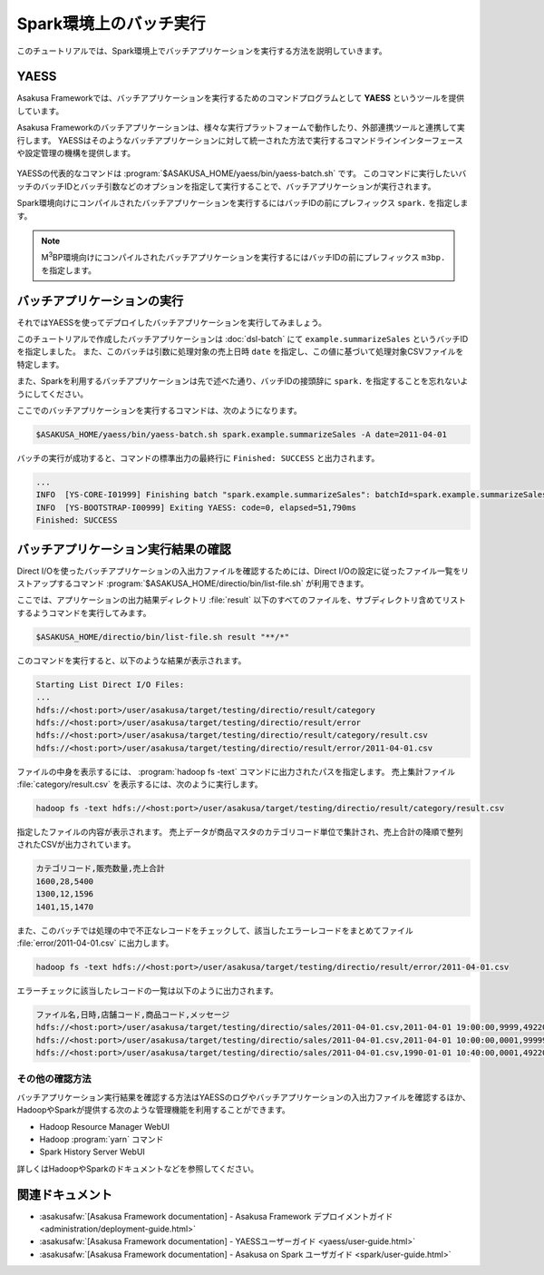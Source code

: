=======================
Spark環境上のバッチ実行
=======================

このチュートリアルでは、Spark環境上でバッチアプリケーションを実行する方法を説明していきます。

YAESS
=====

Asakusa Frameworkでは、バッチアプリケーションを実行するためのコマンドプログラムとして **YAESS** というツールを提供しています。

Asakusa Frameworkのバッチアプリケーションは、様々な実行プラットフォームで動作したり、外部連携ツールと連携して実行します。
YAESSはそのようなバッチアプリケーションに対して統一された方法で実行するコマンドラインインターフェースや設定管理の機構を提供します。

..  figure:: images/asakusa-runtime.png

YAESSの代表的なコマンドは :program:`$ASAKUSA_HOME/yaess/bin/yaess-batch.sh` です。
このコマンドに実行したいバッチのバッチIDとバッチ引数などのオプションを指定して実行することで、バッチアプリケーションが実行されます。

Spark環境向けにコンパイルされたバッチアプリケーションを実行するにはバッチIDの前にプレフィックス ``spark.`` を指定します。

..  code-block:: sh
    :caption: Spark環境向けのバッチアプリケーション実行

    $ASAKUSA_HOME/yaess/bin/yaess-batch.sh spark.<バッチID> [-A <バッチ引数>]

..  note::
    M\ :sup:`3`\ BP環境向けにコンパイルされたバッチアプリケーションを実行するにはバッチIDの前にプレフィックス ``m3bp.`` を指定します。

    ..  code-block:: sh
        :caption: M\ :sup:`3`\ BP環境向けのバッチアプリケーション実行

        $ASAKUSA_HOME/yaess/bin/yaess-batch.sh m3bp.<バッチID> [-A <バッチ引数>]

バッチアプリケーションの実行
============================

それではYAESSを使ってデプロイしたバッチアプリケーションを実行してみましょう。

このチュートリアルで作成したバッチアプリケーションは :doc:`dsl-batch` にて ``example.summarizeSales`` というバッチIDを指定しました。
また、このバッチは引数に処理対象の売上日時 ``date`` を指定し、この値に基づいて処理対象CSVファイルを特定します。

また、Sparkを利用するバッチアプリケーションは先で述べた通り、バッチIDの接頭辞に ``spark.`` を指定することを忘れないようにしてください。

ここでのバッチアプリケーションを実行するコマンドは、次のようになります。

..  code-block:: sh

    $ASAKUSA_HOME/yaess/bin/yaess-batch.sh spark.example.summarizeSales -A date=2011-04-01

バッチの実行が成功すると、コマンドの標準出力の最終行に ``Finished: SUCCESS`` と出力されます。

..  code-block:: none

    ...
    INFO  [YS-CORE-I01999] Finishing batch "spark.example.summarizeSales": batchId=spark.example.summarizeSales, elapsed=51,738ms
    INFO  [YS-BOOTSTRAP-I00999] Exiting YAESS: code=0, elapsed=51,790ms
    Finished: SUCCESS

バッチアプリケーション実行結果の確認
====================================

Direct I/Oを使ったバッチアプリケーションの入出力ファイルを確認するためには、Direct I/Oの設定に従ったファイル一覧をリストアップするコマンド :program:`$ASAKUSA_HOME/directio/bin/list-file.sh` が利用できます。

ここでは、アプリケーションの出力結果ディレクトリ :file:`result` 以下のすべてのファイルを、サブディレクトリ含めてリストするようコマンドを実行してみます。

..  code-block:: sh

    $ASAKUSA_HOME/directio/bin/list-file.sh result "**/*"
.. ***

このコマンドを実行すると、以下のような結果が表示されます。

..  code-block:: sh

    Starting List Direct I/O Files:
    ...
    hdfs://<host:port>/user/asakusa/target/testing/directio/result/category
    hdfs://<host:port>/user/asakusa/target/testing/directio/result/error
    hdfs://<host:port>/user/asakusa/target/testing/directio/result/category/result.csv
    hdfs://<host:port>/user/asakusa/target/testing/directio/result/error/2011-04-01.csv
.. ***

ファイルの中身を表示するには、 :program:`hadoop fs -text` コマンドに出力されたパスを指定します。
売上集計ファイル :file:`category/result.csv` を表示するには、次のように実行します。

..  code-block:: sh

    hadoop fs -text hdfs://<host:port>/user/asakusa/target/testing/directio/result/category/result.csv

指定したファイルの内容が表示されます。
売上データが商品マスタのカテゴリコード単位で集計され、売上合計の降順で整列されたCSVが出力されています。

..  code-block:: none

    カテゴリコード,販売数量,売上合計
    1600,28,5400
    1300,12,1596
    1401,15,1470

また、このバッチでは処理の中で不正なレコードをチェックして、該当したエラーレコードをまとめてファイル :file:`error/2011-04-01.csv` に出力します。

..  code-block:: sh

    hadoop fs -text hdfs://<host:port>/user/asakusa/target/testing/directio/result/error/2011-04-01.csv

エラーチェックに該当したレコードの一覧は以下のように出力されます。

..  code-block:: none

    ファイル名,日時,店舗コード,商品コード,メッセージ
    hdfs://<host:port>/user/asakusa/target/testing/directio/sales/2011-04-01.csv,2011-04-01 19:00:00,9999,4922010001000,店舗不明
    hdfs://<host:port>/user/asakusa/target/testing/directio/sales/2011-04-01.csv,2011-04-01 10:00:00,0001,9999999999999,商品不明
    hdfs://<host:port>/user/asakusa/target/testing/directio/sales/2011-04-01.csv,1990-01-01 10:40:00,0001,4922010001000,商品不明

その他の確認方法
----------------

バッチアプリケーション実行結果を確認する方法はYAESSのログやバッチアプリケーションの入出力ファイルを確認するほか、
HadoopやSparkが提供する次のような管理機能を利用することができます。

* Hadoop Resource Manager WebUI
* Hadoop :program:`yarn` コマンド
* Spark History Server WebUI

詳しくはHadoopやSparkのドキュメントなどを参照してください。

関連ドキュメント
================

* :asakusafw:`[Asakusa Framework documentation] - Asakusa Framework デプロイメントガイド <administration/deployment-guide.html>`
* :asakusafw:`[Asakusa Framework documentation] - YAESSユーザーガイド <yaess/user-guide.html>`
* :asakusafw:`[Asakusa Framework documentation] - Asakusa on Spark ユーザガイド <spark/user-guide.html>`
